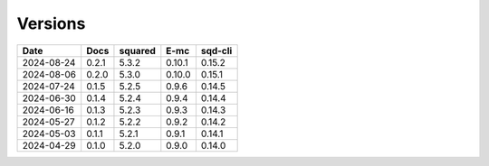 ========
Versions
========

.. rst-class:: versions

========== ======== ======== ======== ========
   Date      Docs    squared     E-mc  sqd-cli
========== ======== ======== ======== ========
2024-08-24    0.2.1    5.3.2   0.10.1   0.15.2
2024-08-06    0.2.0    5.3.0   0.10.0   0.15.1
2024-07-24    0.1.5    5.2.5    0.9.6   0.14.5
2024-06-30    0.1.4    5.2.4    0.9.4   0.14.4
2024-06-16    0.1.3    5.2.3    0.9.3   0.14.3
2024-05-27    0.1.2    5.2.2    0.9.2   0.14.2
2024-05-03    0.1.1    5.2.1    0.9.1   0.14.1
2024-04-29    0.1.0    5.2.0    0.9.0   0.14.0
========== ======== ======== ======== ========